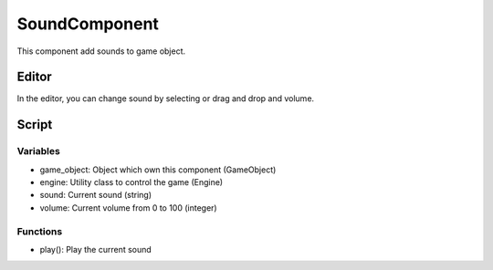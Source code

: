 SoundComponent
==============

This component add sounds to game object.

Editor
------

In the editor, you can change sound by selecting or drag and drop and volume.

Script
------

Variables
^^^^^^^^^

- game_object: Object which own this component (GameObject)
- engine: Utility class to control the game (Engine)
- sound: Current sound (string)
- volume: Current volume from 0 to 100 (integer)

Functions
^^^^^^^^^

- play(): Play the current sound
